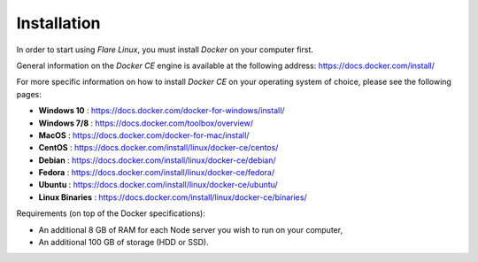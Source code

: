 .. _InstallationAnchor:

.. index:: Installation

.. _installation:

Installation
============

.. index:: Docker installation

In order to start using *Flare Linux*, you must install *Docker* on your computer first.

General information on the *Docker CE* engine is available at the following address:
`<https://docs.docker.com/install/>`_

For more specific information on how to install *Docker CE* on your operating system of choice, please
see the following pages:

* **Windows 10** :       `<https://docs.docker.com/docker-for-windows/install/>`_
* **Windows 7/8** :      `<https://docs.docker.com/toolbox/overview/>`_
* **MacOS** :            `<https://docs.docker.com/docker-for-mac/install/>`_
* **CentOS** :           `<https://docs.docker.com/install/linux/docker-ce/centos/>`_
* **Debian** :           `<https://docs.docker.com/install/linux/docker-ce/debian/>`_
* **Fedora** :           `<https://docs.docker.com/install/linux/docker-ce/fedora/>`_
* **Ubuntu** :           `<https://docs.docker.com/install/linux/docker-ce/ubuntu/>`_
* **Linux Binaries** :   `<https://docs.docker.com/install/linux/docker-ce/binaries/>`_

Requirements (on top of the Docker specifications):

* An additional 8 GB of RAM for each Node server you wish to run on your computer,
* An additional 100 GB of storage (HDD or SSD).